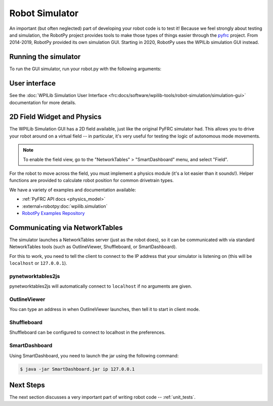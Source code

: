
.. _simulator:

Robot Simulator
===============

An important (but often neglected) part of developing your robot code is to
test it! Because we feel strongly about testing and simulation, the RobotPy
project provides tools to make those types of things easier through the
`pyfrc <https://github.com/robotpy/pyfrc>`_ project. From 2014-2019, RobotPy
provided its own simulation GUI. Starting in 2020, RobotPy uses the
WPILib simulation GUI instead.

Running the simulator
---------------------

To run the GUI simulator, run your robot.py with the following arguments:

.. tab:: Windows

   .. code-block:: sh

      py -3 -m robotpy sim

.. tab:: Linux/macOS

   .. code-block:: sh

      python3 -m robotpy sim

User interface
--------------

See the :doc:`WPILib Simulation User Interface <frc:docs/software/wpilib-tools/robot-simulation/simulation-gui>`
documentation for more details.

2D Field Widget and Physics
---------------------------

The WPILib Simulation GUI has a 2D field available, just like the original
PyFRC simulator had. This allows you to drive your robot around on a
virtual field -- in particular, it's very useful for testing the logic of
autonomous mode movements.

.. note:: To enable the field view, go to the "NetworkTables" > "SmartDashboard"
          menu, and select "Field".

For the robot to move across the field, you must implement a physics module
(it's a lot easier than it sounds!). Helper functions are provided to
calculate robot position for common drivetrain types.

We have a variety of examples and documentation available:

* :ref:`PyFRC API docs <physics_model>`
* :external+robotpy:doc:`wpilib.simulation`
* `RobotPy Examples Repository <https://github.com/robotpy/examples>`_

.. _smartdashboard:

Communicating via NetworkTables
-------------------------------

The simulator launches a NetworkTables server (just as the robot does), so it
can be communicated with via standard NetworkTables tools (such as OutlineViewer,
Shuffleboard, or SmartDashboard).

For this to work, you need to tell the client to connect to the IP address that
your simulator is listening on (this will be ``localhost`` or ``127.0.0.1``).

pynetworktables2js
~~~~~~~~~~~~~~~~~~

pynetworktables2js will automatically connect to ``localhost`` if no arguments
are given.

OutlineViewer
~~~~~~~~~~~~~

You can type an address in when OutlineViewer launches, then tell it to start in
client mode.

Shuffleboard
~~~~~~~~~~~~

Shuffleboard can be configured to connect to localhost in the preferences.

SmartDashboard
~~~~~~~~~~~~~~

Using SmartDashboard, you need to launch the jar using the following command:

.. code-block:: sh

  $ java -jar SmartDashboard.jar ip 127.0.0.1


Next Steps
----------

The next section discusses a very important part of writing robot code -- :ref:`unit_tests`.
